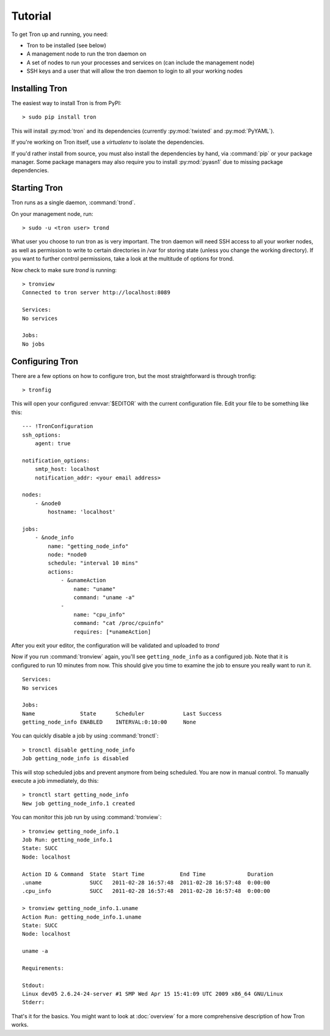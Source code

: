 Tutorial
========

To get Tron up and running, you need:

* Tron to be installed (see below)
* A management node to run the tron daemon on
* A set of nodes to run your processes and services on (can include the
  management node)
* SSH keys and a user that will allow the tron daemon to login to all your
  working nodes

Installing Tron
---------------

The easiest way to install Tron is from PyPI::

    > sudo pip install tron

This will install :py:mod:`tron` and its dependencies (currently
:py:mod:`twisted` and :py:mod:`PyYAML`).

If you're working on Tron itself, use a `virtualenv` to isolate the
dependencies.

If you'd rather install from source, you must also install the dependencies
by hand, via :command:`pip` or your package manager. Some package managers
may also require you to install :py:mod:`pyasn1` due to missing package
dependencies.

Starting Tron
-------------

Tron runs as a single daemon, :command:`trond`.

On your management node, run::

    > sudo -u <tron user> trond

What user you choose to run tron as is very important. The tron daemon will
need SSH access to all your worker nodes, as well as permission to write to
certain directories in /var for storing state (unless you change the working
directory). If you want to further control permissions, take a look at the
multitude of options for trond.

Now check to make sure `trond` is running::

    > tronview
    Connected to tron server http://localhost:8089

    Services:
    No services

    Jobs:
    No jobs
  
Configuring Tron
----------------

There are a few options on how to configure tron, but the most straightforward
is through tronfig::

    > tronfig
  
This will open your configured :envvar:`$EDITOR` with the current configuration
file. Edit your file to be something like this::

    --- !TronConfiguration
    ssh_options:
        agent: true

    notification_options:
        smtp_host: localhost
        notification_addr: <your email address>

    nodes:
        - &node0
            hostname: 'localhost'

    jobs:
        - &node_info
            name: "getting_node_info"
            node: *node0
            schedule: "interval 10 mins"
            actions:
                - &unameAction
                    name: "uname"
                    command: "uname -a"
                - 
                    name: "cpu_info"
                    command: "cat /proc/cpuinfo"
                    requires: [*unameAction]

After you exit your editor, the configuration will be validated and uploaded to `trond`

Now if you run :command:`tronview` again, you'll see ``getting_node_info`` as a
configured job. Note that it is configured to run 10 minutes from now. This
should give you time to examine the job to ensure you really want to run it.

::

    Services:
    No services

    Jobs:
    Name              State      Scheduler            Last Success        
    getting_node_info ENABLED    INTERVAL:0:10:00     None

You can quickly disable a job by using :command:`tronctl`::

    > tronctl disable getting_node_info
    Job getting_node_info is disabled

This will stop scheduled jobs and prevent anymore from being scheduled. You are
now in manual control. To manually execute a job immediately, do this::

    > tronctl start getting_node_info
    New job getting_node_info.1 created

You can monitor this job run by using :command:`tronview`::

    > tronview getting_node_info.1
    Job Run: getting_node_info.1
    State: SUCC
    Node: localhost

    Action ID & Command  State  Start Time           End Time             Duration  
    .uname               SUCC   2011-02-28 16:57:48  2011-02-28 16:57:48  0:00:00   
    .cpu_info            SUCC   2011-02-28 16:57:48  2011-02-28 16:57:48  0:00:00   

    > tronview getting_node_info.1.uname
    Action Run: getting_node_info.1.uname
    State: SUCC
    Node: localhost

    uname -a

    Requirements:

    Stdout:
    Linux dev05 2.6.24-24-server #1 SMP Wed Apr 15 15:41:09 UTC 2009 x86_64 GNU/Linux
    Stderr:
    
That's it for the basics. You might want to look at :doc:`overview` for a more
comprehensive description of how Tron works.
